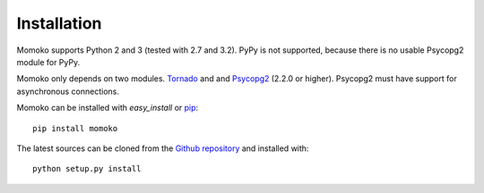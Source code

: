 .. _installation:

Installation
============

Momoko supports Python 2 and 3 (tested with 2.7 and 3.2). PyPy is not
supported, because there is no usable Psycopg2 module for PyPy.

Momoko only depends on two modules. Tornado_ and and Psycopg2_ (2.2.0 or higher).
Psycopg2 must have support for asynchronous connections.

Momoko can be installed with *easy_install* or pip_::

    pip install momoko

The latest sources can be cloned from the `Github repository`_ and
installed with::

    python setup.py install


.. _Tornado: http://www.tornadoweb.org/
.. _Psycopg2: http://initd.org/psycopg/
.. _pip: http://www.pip-installer.org/
.. _Github repository: https://github.com/FSX/momoko
